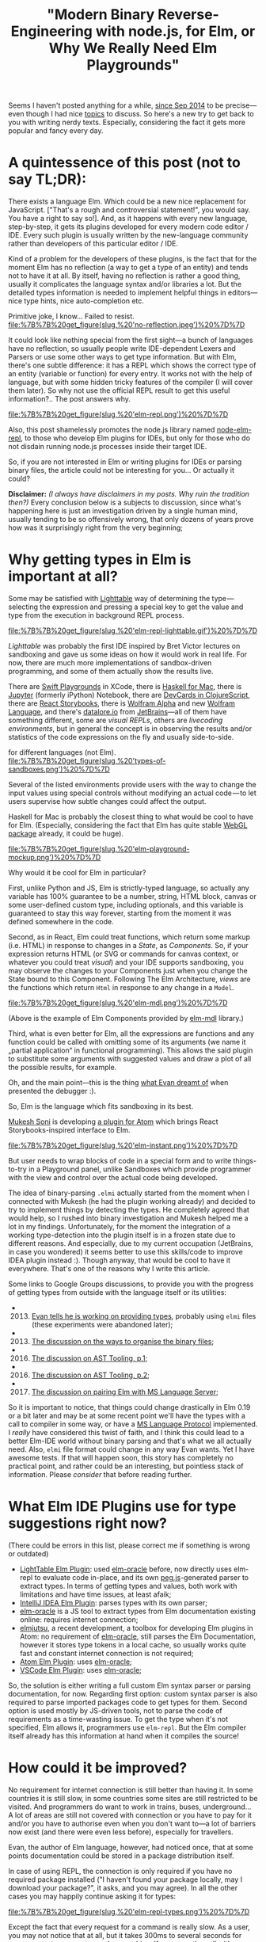 #+title: "Modern Binary Reverse-Engineering with node.js, for Elm, or Why We Really Need Elm Playgrounds"
#+datetime: 07 Apr 2017 14:32
#+tags: elm functional-programming parsers javascript
#+excerpt: Kind of a problem for the developers of these plugins, is the fact that for the moment Elm has no reflection (a way to get a type of an entity) and tends not to have it at all. By itself, having no reflection is rather a good thing, usually it complicates the language syntax and/or libraries a lot. But the detailed types information is needed to implement helpful things in editors—nice type hints, nice auto-completion etc...
#+hugo_section: blog-en

Seems I haven't posted anything for a while,
[[http://shamansir.github.io/blog/][since Sep 2014]] to be
precise---even though I had nice
[[http://shamansir.github.io/rpd/][topics]] to discuss. So here's a new
try to get back to you with writing nerdy texts. Especially, considering
the fact it gets more popular and fancy every day.

* A quintessence of this post (not to say TL;DR):
:PROPERTIES:
:CUSTOM_ID: a-quintessence-of-this-post-not-to-say-tldr
:END:
There exists a language Elm. Which could be a new nice replacement for
JavaScript. ["That's a rough and controversial statement!", you would
say. You have a right to say so!]. And, as it happens with every new
language, step-by-step, it gets its plugins developed for every modern
code editor / IDE. Every such plugin is usually written by the
new-language community rather than developers of this particular editor
/ IDE.

Kind of a problem for the developers of these plugins, is the fact that
for the moment Elm has no reflection (a way to get a type of an entity)
and tends not to have it at all. By itself, having no reflection is
rather a good thing, usually it complicates the language syntax and/or
libraries a lot. But the detailed types information is needed to
implement helpful things in editors---nice type hints, nice
auto-completion etc.

#+caption: By itself, having no reflection is rather a normal thing...
Primitive joke, I know... Failed to resist.
[[file:%7B%7B%20get_figure(slug,%20'no-reflection.jpeg')%20%7D%7D]]

It could look like nothing special from the first sight---a bunch of
languages have no reflection, so usually people write IDE-dependent
Lexers and Parsers or use some other ways to get type information. But
with Elm, there's one subtle difference: it has a REPL which shows the
correct type of an entity (variable or function) for every entry. It
works not with the help of language, but with some hidden tricky
features of the compiler (I will cover them later). So why not use the
official REPL result to get this useful information?.. The post answers
why.

#+caption: Elm Language REPL (every pun intended... or not)
[[file:%7B%7B%20get_figure(slug,%20'elm-repl.png')%20%7D%7D]]

Also, this post shamelessly promotes the node.js library named
[[https://github.com/shamansir/node-elm-repl][node-elm-repl]], to those
who develop Elm plugins for IDEs, but only for those who do not disdain
running node.js processes inside their target IDE.

So, if you are not interested in Elm or writing plugins for IDEs or
parsing binary files, the article could not be interesting for you... Or
actually it could?

*Disclaimer:* /(I always have disclaimers in my posts. Why ruin the
tradition then?)/ Every conclusion below is a subjects to discussion,
since what's happening here is just an investigation driven by a single
human mind, usually tending to be so offensively wrong, that only dozens
of years prove how was it surprisingly right from the very beginning;

* Why getting types in Elm is important at all?
:PROPERTIES:
:CUSTOM_ID: why-getting-types-in-elm-is-important-at-all
:END:
Some may be satisfied with [[http://lighttable.com/][Lighttable]] way of
determining the type --- selecting the expression and pressing a special
key to get the value and type from the execution in background REPL
process.

#+caption: Elm REPL in Lighttable
[[file:%7B%7B%20get_figure(slug,%20'elm-repl-lighttable.gif')%20%7D%7D]]

/Lighttable/ was probably the first IDE inspired by Bret Victor lectures
on sandboxing and gave us some ideas on how it would work in real life.
For now, there are much more implementations of sandbox-driven
programming, and some of them actually show the results live.

There are [[https://developer.apple.com/swift/blog/?id=35][Swift
Playgrounds]] in XCode, there is [[http://haskellformac.com/][Haskell
for Mac]], there is [[http://jupyter.org/][Jupyter]] (formerly iPython)
Notebook, there are [[https://github.com/bhauman/devcards][DevCards in
ClojureScript]], there are [[https://getstorybook.io/][React
Storybooks]], there is [[https://www.wolframalpha.com/][Wolfram Alpha]]
and new [[http://www.wolfram.com/development-platform/][Wolfram
Language]], and there's [[http://datalore.io/][datalore.io]] from
[[https://www.jetbrains.com/][JetBrains]]---all of them have something
different, some are /visual REPLs/, others are /livecoding
environments/, but in general the concept is in observing the results
and/or statistics of the code expressions on the fly and usually
side-to-side.

#+caption: Different types of Sandboxes, Playgrounds and Visual REPLs
for different languages (not Elm).
[[file:%7B%7B%20get_figure(slug,%20'types-of-sandboxes.png')%20%7D%7D]]

Several of the listed environments provide users with the way to change
the input values using special controls without modifying an actual
code --- to let users supervise how subtle changes could affect the
output.

Haskell for Mac is probably the closest thing to what would be cool to
have for Elm. (Especially, considering the fact that Elm has quite
stable
[[http://package.elm-lang.org/packages/elm-community/webgl/latest][WebGL
package]] already, it could be huge).

#+caption: Elm Playground Mockup
[[file:%7B%7B%20get_figure(slug,%20'elm-playground-mockup.png')%20%7D%7D]]

Why would it be cool for Elm in particular?

First, unlike Python and JS, Elm is strictly-typed language, so actually
any variable has 100% guarantee to be a number, string, HTML block,
canvas or some user-defined custom type, including optionals, and this
variable is guaranteed to stay this way forever, starting from the
moment it was defined somewhere in the code.

Second, as in React, Elm could treat functions, which return some markup
(i.e. HTML) in response to changes in a /State/, as /Components/. So, if
your expression returns HTML (or SVG or commands for canvas context, or
whatever you could treat /visual/) and your IDE supports sandboxing, you
may observe the changes to your Components just when you change the
State bound to this Component. Following The Elm Architecture, /views/
are the functions which return =Html= in response to any change in a
=Model=.

#+caption: An example of Elm components provided by elm-mdl library.
[[file:%7B%7B%20get_figure(slug,%20'elm-mdl.png')%20%7D%7D]]

(Above is the example of Elm Components provided by
[[https://debois.github.io/elm-mdl][elm-mdl]] library.)

Third, what is even better for Elm, all the expressions are functions
and any function could be called with omitting some of its arguments (we
name it „partial application“ in functional programming). This allows
the said plugin to substitute some arguments with suggested values and
draw a plot of all the possible results, for example.

Oh, and the main point---this is the thing
[[http://debug.elm-lang.org/][what Evan dreamt of]] when presented the
debugger :).

So, Elm is the language which fits sandboxing in its best.

[[https://twitter.com/mukeshsoni][Mukesh Soni]] is developing
[[https://github.com/mukeshsoni/elm-instant][a plugin for Atom]] which
brings React Storybooks-inspired interface to Elm.

#+caption: Elm-Instant plugin for Atom by Mukesh Soni
[[file:%7B%7B%20get_figure(slug,%20'elm-instant.png')%20%7D%7D]]

But user needs to wrap blocks of code in a special form and to write
things-to-try in a Playground panel, unlike Sandboxes which provide
programmer with the view and control over the actual code being
developed.

The idea of binary-parsing =.elmi= actually started from the moment when
I connected with Mukesh (he had the plugin working already) and decided
to try to implement things by detecting the types. He completely agreed
that would help, so I rushed into binary investigation and Mukesh helped
me a lot in my findings. Unfortunately, for the moment the integration
of a working type-detection into the plugin itself is in a frozen state
due to different reasons. And especially, due to my current occupation
(JetBrains, in case you wondered) it seems better to use this
skills/code to improve IDEA plugin instead :). Though anyway, that would
be cool to have it everywhere. That's one of the reasons why I write
this article.

Some links to Google Groups discussions, to provide you with the
progress of getting types from outside with the language itself or its
utilities:

-
  2013. [@2013] [[https://groups.google.com/forum/#!searchin/elm-discuss/elmi%7Csort:relevance/elm-discuss/omXjo_4p8CM/-UqLefyCI78J][Evan
        tells he is working on providing types]], probably using =elmi=
        files (these experiments were abandoned later);
-
  2013. [@2013] [[https://groups.google.com/forum/#!searchin/elm-discuss/elmi%7Csort:relevance/elm-discuss/bkEEN1P5f9U/hyNfMSur-d0J][The
        discussion on the ways to organise the binary files]];
-
  2016. [@2016] [[https://groups.google.com/forum/#!searchin/elm-dev/elmi%7Csort:relevance/elm-dev/QPLPd8q1Od0/gYFfWgezBAAJ][The
        discussion on AST Tooling, p.1]];
-
  2016. [@2016] [[https://groups.google.com/forum/#!searchin/elm-dev/language$20server%7Csort:relevance/elm-dev/uDGGTEh8ZYg/MNO19dYDAwAJ][The
        discussion on AST Tooling, p.2]];
-
  2017. [@2017] [[https://groups.google.com/forum/#!searchin/elm-dev/elmi%7Csort:relevance/elm-dev/aDWFBg72Wt4/0ZUKGOq7CQAJ][The
        discussion on pairing Elm with MS Language Server]];

So it is important to notice, that things could change drastically in
Elm 0.19 or a bit later and may be at some recent point we'll have the
types with a call to compiler in some way, or have a
[[https://github.com/Microsoft/language-server-protocol][MS Language
Protocol]] implemented. I /really/ have considered this twist of faith,
and I think this could lead to a better Elm-IDE world without binary
parsing and that's what we all actually need. Also, =elmi= file format
could change in any way Evan wants. Yet I have awesome tests. If that
will happen soon, this story has completely no practical point, and
rather could be an interesting, but pointless stack of information.
Please /consider/ that before reading further.

* What Elm IDE Plugins use for type suggestions right now?
:PROPERTIES:
:CUSTOM_ID: what-elm-ide-plugins-use-for-type-suggestions-right-now
:END:
(There could be errors in this list, please correct me if something is
wrong or outdated)

- [[https://github.com/rundis/elm-light][LightTable Elm Plugin]]: used
  [[https://github.com/ElmCast/elm-oracle][elm-oracle]] before, now
  directly uses elm-repl to evaluate code in-place, and its own
  [[http://pegjs.majda.cz/][peg.js]]-generated parser to extract types.
  In terms of getting types and values, both work with limitations and
  have time issues, at least afaik;
- [[https://github.com/durkiewicz/elm-plugin][IntelliJ IDEA Elm
  Plugin]]: parses types with its own parser;
- [[https://github.com/ElmCast/elm-oracle][elm-oracle]] is a JS tool to
  extract types from Elm documentation existing online: requires
  internet connection;
- [[https://github.com/halohalospecial/atom-elmjutsu][elmjutsu]], a
  recent development, a toolbox for developing Elm plugins in Atom: no
  requirement of [[https://github.com/ElmCast/elm-oracle][elm-oracle]],
  still parses the Elm Documentation, however it stores type tokens in a
  local cache, so usually works quite fast and constant internet
  connection is not required;
- [[https://github.com/edubkendo/atom-elm][Atom Elm Plugin]]: uses
  [[https://github.com/ElmCast/elm-oracle][elm-oracle]];
- [[https://github.com/sbrink/vscode-elm][VSCode Elm Plugin]]: uses
  [[https://github.com/ElmCast/elm-oracle][elm-oracle]];

So, the solution is either writing a full custom Elm syntax parser or
parsing documentation, for now. Regarding first option: custom syntax
parser is also required to parse imported packages code to get types for
them. Second option is used mostly by JS-driven tools, not to parse the
code of requirements as a time-wasting issue. To get the type when it's
not specified, Elm allows it, programmers use =elm-repl=. But the Elm
compiler itself already has this information at hand when it compiles
the source!

* How could it be improved?
:PROPERTIES:
:CUSTOM_ID: how-could-it-be-improved
:END:
No requirement for internet connection is still better than having it.
In some countries it is still slow, in some countries some sites are
still restricted to be visited. And programmers do want to work in
trains, buses, underground... A lot of areas are still not covered with
connection or you have to pay for it and/or you have to authorise even
when you don't want to---a lot of barriers now exist (and there were
even less before), especially for travellers.

Evan, the author of Elm language, however, had noticed once, that at
some points documentation could be stored in a package distribution
itself.

In case of using REPL, the connection is only required if you have no
required package installed ("I haven't found your package locally, may I
download your package?", it asks, and you may agree). In all the other
cases you may happily continue asking it for types:

#+caption: Elm REPL, getting types
[[file:%7B%7B%20get_figure(slug,%20'elm-repl-types.png')%20%7D%7D]]

Except the fact that every request for a command is really slow. As a
user, you may not notice that at all, but it takes 300ms to several
seconds for /every/ request even on my modern machine. If you wrap the
call with node.js using child processes, and it turns out you need to
run an isolated REPL process to detect the type of a single expression,
so the pause between single calls becomes completely unpredictable.

#+caption: The actual sensitive pause required to determine the type of
the expression for the first time in Elm REPL.
[[file:%7B%7B%20get_figure(slug,%20'elm-getting-types-pause.gif')%20%7D%7D]]

Why node.js? Most of the popular editors nowadays are either powered
with JS, or may run JS from the inside. Plus, Elm compiles to JS for the
moment, plus you may use native JS modules to connect JS and Elm, plus
there are JS-ports for data communication with JS---so JS is like a
really friendly neighbour. At least for now. While we are yet not into
WebAssembly.

Another problem: if you want to extract the type from REPL this way, you
need to parse it from the output. It's not the same as writing the
language syntax parser, it's not that hard, but with a subtle change in
a REPL output format (which could not be included in What's New
sections), your tool breaks. If some weird OS breaks the output, you
tool also breaks. /And this format is not bound to a compiler version,
actually it's the same as for documentation the plugins parse./ No
guarantees at all. And anyway, REPL itself is rather an intermediary in
terms of getting the type.

* Digging into the REPL logic
:PROPERTIES:
:CUSTOM_ID: digging-into-the-repl-logic
:END:
But if you dig a little into the Elm REPL code, you'll find that Elm
compiler actually creates one magic binary file to store the types. Not
in the directory with the code, but in =elm-packages= directory and
below. This file has =.elmi= extension. And REPL uses it to get those
types, surprisingly, in a quite dirty way:

- Take new input expression, there should be the only one;
- Append it to all the imports of the expressions executed before, so
  imports will go first and will be shared with previous expressions;
- Assign your expression to an exclusively-named variable (easter-egg
  from Evan here, but I won't spoil it);
- Concat the lines, put everything in a temporary =.elm= file;
- Compile this file with =elm-make=;
- Go into =elm-stuff/build-artifacts/user/project/1.0.0= and find the
  corresponding =.elmi= file there (which is binary!);
- Parse this file with the same Haskell code which compiled it into
  binary code, and so extract the variable type from it;
- Also, take the value of this expression by executing compiled =.js=
  file, including some additions to log the evaluated value, with
  node.js;
- Delete everything temporary, like it never happened (=.elmi= files
  stay for reuse, to the moment source was changed);

#+caption: Elm REPL Logic.
[[file:%7B%7B%20get_figure(slug,%20'elm-repl-logic.png')%20%7D%7D]]

This is what I was able to get from Haskell code of the REPL, along with
using some UNIX utilities to lock files lying in a known directory from
deleting---so I was able to patiently analyse them with no rush.

*Trickity-trick #1:* Hello, my dear young shiny developer! This is the
first exercise of mine for you. If you have already read some
fairy-tales about the UNIX shell, could you please solve a minor problem
for me? The question is: how would you prevent the file from deletion
even before it's being created and without knowing it's name? ...

* Getting rid of intermediaries
:PROPERTIES:
:CUSTOM_ID: getting-rid-of-intermediaries
:END:
Now, when the algorithm is known, we may drop some actions we don't need
or make them optional. Since the requirement for me was JS/node.js
usage, I decided that it's ok to drop Haskell part and make everything
JS-driven.

Which means, we need to parse the binary =.elmi= file with server-side
JavaScript!

* Actually starting to parse
:PROPERTIES:
:CUSTOM_ID: actually-starting-to-parse
:END:
There are a lot of binary parsers for node.js---however, it turned out,
that not every parser supports everything expected---reality bites. Some
parsers fail to do nesting (and =.elmi= files do contain nesting, since
type definitions may recursively refer to themselves), some are
abandoned, some require special parser syntax (like LEG/PEG etc.) and so
they use a lot of time to convert this syntax to JS-friendly AST (to say
truth, with these parser generators you often may pre-compile a JS
parser to a reusable JS file, but usually this file takes a lot of
space).

I decided that having JS chain-like syntax is enough for that
purpose --- to simultaneously be able to feel the flow of the parser
just from the syntax and not to waste user resources. Through some
exploration, I chose two ones using a list of these strict requirements:

- [[https://github.com/substack/node-binary][node-binary]] from
  [[https://github.com/substack][substack]]: it has nice syntax, and is
  minimal;
- [[https://github.com/keichi/binary-parser][binary-parser]] from
  [[https://github.com/keichi][keichi]]: nice syntax and also minimal,
  has nesting;

First, I thought I may just use =.tap()= function of node-binary to dive
into complex structures, but it turned out I also was required to have a
=.choice()= function to decide which sub-parser to call if some byte
equals some expected value, and also the binary-parser from keichi
seemed to be not so abandoned (2012 vs 2016).

#+caption: Some code from the parser
[[file:%7B%7B%20get_figure(slug,%20'parser-code-example.png')%20%7D%7D]]

Yet it required some modifications, though.

First, I was required to
[[https://github.com/keichi/binary-parser/pull/41][implement support for
named sub-parsers]] (they could be defined as functions) to be able to
reuse them without re-instantiating, and so do a real recursion, using
sub-parsers as cells.

Second, it uses =eval=-like way to call user-defined callbacks in a
required context (actually, it was =new Function= constructor, which is
treated unsafe and leads to =eval= call in the end) and Atom
infrastructure was not very fond of it, so I was required
[[https://github.com/keichi/binary-parser/pull/44][to add]]
[[https://www.npmjs.com/package/loophole][loophole package]] to the
=package.json= with some /monkey-patching/, to make this code safe (code
made safe with monkey-patching, sounds really weird...).

Both Pull Requests are not merged into the original repository of
[[https://keichi.net/][/keichi/]] yet.

*The code:* Here's the
[[https://github.com/shamansir/node-elm-repl/blob/master/src/parser.js][code
of the final version of the parser]], written with the help of
[[https://github.com/shamansir/binary-parser][my own modification of the
binary-parser]] package.

* Diving into the binary
:PROPERTIES:
:CUSTOM_ID: diving-into-the-binary
:END:
As a source material of =.elmi= files and as a goal to parse properly, I
decided to use [[https://github.com/shamansir/exercism][my
implementation]] of
[[http://exercism.io/languages/elm/exercises][exercises from
Exercism.io]]. They have divergent but simple combinations of types,
which I used to actually test the code (chai and mocha to the help,
nyan!). By locking the files created by REPL, I was able to see which
way the REPL extracts the type of variable (by creating a
temporary-created variable and a file for every new expression, as
[[#digging-into-the-repl-logic][it is described above]]) and then get
binary results.

First (actually, in process of writing 80% of current parser code), it
was a manual trial and error: using shell binary viewer and passing the
result to MacOS Pages (ha-ha!), I changed the font to monospaced, marked
the areas, appearing to be common, with different colours and tried to
find a structure and relations between them:

#+caption: In the process of decomposing binaries, using MacOS Pages and
iTerm 2.
[[file:%7B%7B%20get_figure(slug,%20'decomposing-process.png')%20%7D%7D]]

*Trickity-trick #2:* Which UNIX tool you, the almighty UNIX master,
would use to see binary file contents in a beautiful and friendly way?

Then, closer to the finish, I discovered a very nice tool named
"[[https://itunes.apple.com/de/app/synalyze-it/id417074533][Synalize
it!]]" (formerly Hexinator). Basically, this tool is the very
binary-reverse-engineer friend.

It allows you to open binary file, see all its bits in a nice grid,
easily mark regions with a mouse, and assign name/colour pairs to these
regions, defying how many bits they take in a file. After that, you may
reuse the pairs to mark similar regions with a single name/colour. Apart
from that, this tool has it's own XML-based =.grammar= definition
format, which supports different ways of nesting and reusing already
defined structures. And yes, this tool costs a bit, if that's a downside
to you.

The =.grammar= file for .elmi also
[[https://github.com/shamansir/node-elm-repl/blob/master/elmi.grammar][lies
in the repository]].

#+caption: A complete grammar structure and an example binary file,
parsed with this grammar, side-by-side. Synalyze it!
[[file:%7B%7B%20get_figure(slug,%20'grammar-structure-synalyze-it.png')%20%7D%7D]]

* Destructuring ELMI in details
:PROPERTIES:
:CUSTOM_ID: destructuring-elmi-in-details
:END:
Some primitive conclusions were quite easy to determine from the start:

- strings are defined with 8 bytes of length and the contents follow
  this byte;
- first, there goes Elm version and package name;
- then, there go imports, prefixed with a number of them used;
- then, there go exports, prefixed with a number of them used;
- then, there go type definitions paired with variable names;
- this usually ends the important part of a file (sometimes not);

#+caption: Root ELMI File structure.
[[file:%7B%7B%20get_figure(slug,%20'structure-elmi.png')%20%7D%7D]]

Some things were much harder to evaluate: for example complex
structures, when stored in binary, usually consist of several marker
bit-cells with numbers, following the marker bit-cells with the same
numbers, but in this case these same numbers could have totally
different meaning, and in theory could (or could not) define the number
of bytes we should read after reading such marker, but these bytes,
which we should probably read, could also include markers with different
meaning, and also some markers inside them could define that the
structure should split in three branches from now on, and each of these
branches starts with some markers... truly, when you destructure these
plain sequences of senseless numbers and try to form a meaningful stable
tree from them, it feels like you are some kind of /holistic
detective/...

#+caption: How a line of random byte and string sequences could lead to
a meaningful structure with cells and markers.
[[file:%7B%7B%20get_figure(slug,%20'random-bytes-line.png')%20%7D%7D]]

How a line of random byte and string sequences could lead to a
meaningful structure with cells and markers.

Especially when you do it in Pages App. So, at least don't do this kind
of stuff in Pages App unless you really want to get weird.

The project
[[https://github.com/shamansir/node-elm-repl/tree/master/test][has all
the tests]] required for every discovered example of complex type,
including pre-compiled =.elmi= files and not-yet-compiled =.elm= files
to test.

#+caption: Package info definition.
[[file:%7B%7B%20get_figure(slug,%20'structure-package.png')%20%7D%7D]]

#+caption: Package Info example from HelloWorld.elm.
[[file:%7B%7B%20get_figure(slug,%20'package-info-hello.png')%20%7D%7D]]

*Package Info.* Package info requires no comments, it just contains the
Elm compiler version, package author username and project name.

#+caption: Imports and Exports definition.
[[file:%7B%7B%20get_figure(slug,%20'structure-import-export.png')%20%7D%7D]]

#+caption: Imports and Exports example from HelloWorld.elm
[[file:%7B%7B%20get_figure(slug,%20'import-export-hello.png')%20%7D%7D]]

*Imports.* Any import could be an internal packages and so defined just
by name (marker =0001=), or require a full path to a package and type
(marker =02=).

*Exports.* They are just paths --- string arrays of different lengths.

*Type Definitions.* Type Definitions are the most complex and
complicated things in a file. They are the ones who contain mysterious
markers-inside-markers constructions described above. But I'm here to
help.

#+caption: Type Definitions and Nodes kinds.
[[file:%7B%7B%20get_figure(slug,%20'structure-node.png')%20%7D%7D]]

The kinds of structures here are a bit different to actual Elm types but
still they define them in a deterministic way. The single type is
defined with a recursive structure of data cells, where a cell could be
a:

- /Variable/ (marker is =1=): just a reference to some existing variable
  by its name;
- /Lambda/ (marker is =0=): define something that applies /left side/ to
  the /right side/---in Elm code we represent it with an arrow (→) when
  we define types, i.e. =String -> Int=, where =String= is on the left
  side and =Int= is on the right side;
- enclose either /Holley/ or /Filled/ Type (marker is =2=): this cell
  could be defined inside any other cell, where /Holley/ means the type
  defined in a local scope and thus referred by a single name and
  /Filled/ means the type which is defined not only by name, but also by
  user, package and module name;
- /Application/ (marker is =3=): define something that has a /subject/
  and an /object/---in Elm code we represent it with a space (==) when
  we define types, i.e. =List Int=, where =List= is the subject and
  =Int= is the object; an infinite number of objects could be applied to
  a single subjects;
- /Record/ (marker is =4=): a
  [[http://elm-lang.org/docs/syntax#records][record]] with named
  field↔type pairs inside it, prefixed with the number of stored fields
  inside;
- Alias (marker is =5=): an inferred type which has a reusable alias
  inside the type definition---think of =a= in =Html a=, =msg= in
  =Cmd msg=, =foo= in =foo -> foo= and so on...; or a
  [[https://guide.elm-lang.org/types/type_aliases.html][type alias]];

*NB:* lambda could only have two parts, so the definition like
=String -> Int -> Bool= is stored as two lambdas, one inside another:
lambda =(Int -> Bool)= is applied to a =String= type, and so the root
lambda cell is =(outer-lambda: String -> (inner-lambda: Int -> Bool))=;
*Trickity-trick #3:* think on how this could be connected to function
definitions in Elm types;

#+caption: All the Node kinds expanded (except Aliases).
[[file:%7B%7B%20get_figure(slug,%20'structure-types.png')%20%7D%7D]]

#+caption: Type Definition example from HelloWorld.elm
[[file:%7B%7B%20get_figure(slug,%20'types-hello.png')%20%7D%7D]]

The trick here is that almost every cell may include another cell with
its own internal namespace of definitions and numbers, and this is the
reason why plain structure of bytes looks so repetitive from the start.
If you have Ph.D. in Binary Reverse Engineering (like I do not), you
would treat that obvious, but for newbies there's always an advice not
to be fearful of the structures and believe that there is a meaningful
reason behind every bit, every byte, every Life, every Universe and
EveryThing...

#+caption: Aliased Node structure.
[[file:%7B%7B%20get_figure(slug,%20'structure-aliased.png')%20%7D%7D]]

*Unions, Aliases, Fixities.* Any of these seem to have no effect on type
definitions, so these parts could be skipped from parsing completely.
All the schemes above, along with the =.grammar= file, do define the
structure of any =.elmi= file [I found yet]. If you have found the
=.elmi= file not satisfying to this schemes and grammar, please fork
[[https://github.com/shamansir/node-elm-repl][node-elm-repl]]
repository, add this file
[[https://github.com/shamansir/node-elm-repl/tree/master/test][to the
specs]] and then make a Pull Request to the origin.

So, now we know the type (and a value) of any expression,
[[https://github.com/shamansir/node-elm-repl][node-elm-repl]] in
Action.:

#+caption: node-elm-repl in Action.
[[file:%7B%7B%20get_figure(slug,%20'node-elm-repl-in-action.png')%20%7D%7D]]

* The Verdict
:PROPERTIES:
:CUSTOM_ID: the-verdict
:END:
If you are an Elm plugin developer for any of the IDEs, please find any
possible way to develop and integrate sandboxing with Elm in your
favourite IDE, since, considering all the language features, it has all
the chances just to be awesome.

If you are someone who have read this article from the beginning to the
end just for fun, please keep being this kind of a person.

If you are expecting to binary-engineer a file in some nearby future and
read this article just to know how its usually done, consider using
Synalize it! for this case. Or else, just use hand and paper. Or Pages.
Or Excel. In any way it trains your mind to solve deeply-connected
things. But some tools really help not to go too crazy.

If you planned to parse the =.elmi= file and extract types out of it,
now you have a complete technical specification... and a code in JS to
do it automatically.

* Solutions for the tricks
:PROPERTIES:
:CUSTOM_ID: solutions-for-the-tricks
:END:
- *#1:* nothing special, just use =chmod= and =chown= to set a sticky
  bit on a directory which could contain a file, to prevent a user who
  runs the application (REPL, in this case) from deleting anything
  inside it: http://unix.stackexchange.com/a/20106/7667;
- *#2:* even less special, nice util named =xdd= is your friend:
  http://unix.stackexchange.com/a/282220/7667,
  http://stackoverflow.com/a/20305782/167262;
- *#3:* no solution at all;
